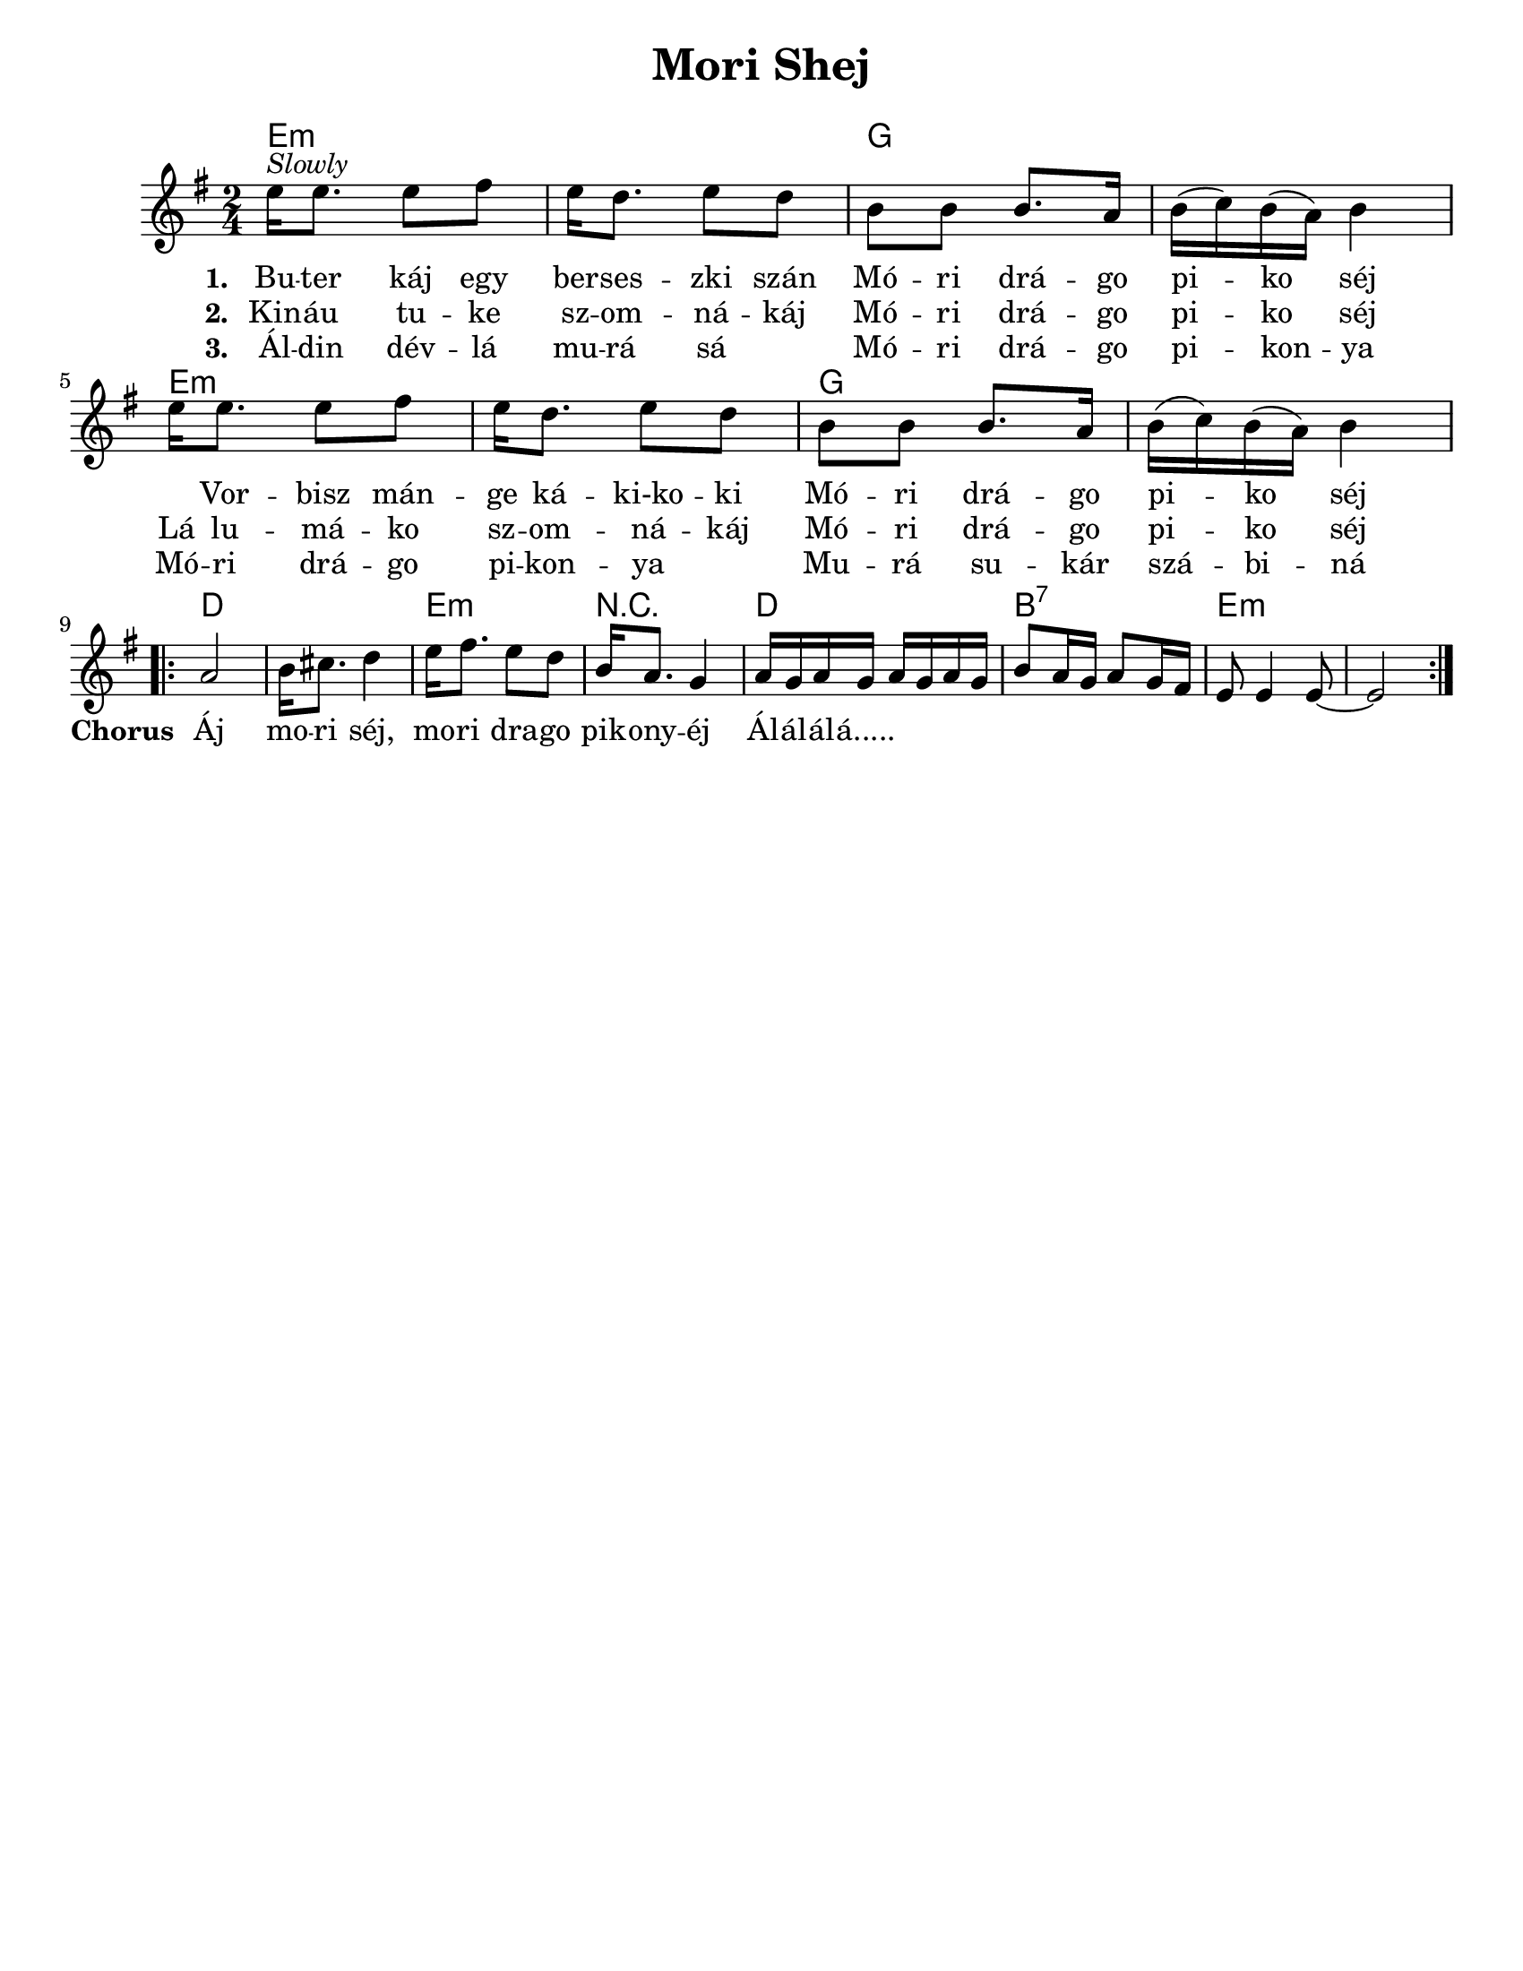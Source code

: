 \version "2.18.0"
\language "english"

\paper{
  tagline = ##f
  print-all-headers = ##t
  #(set-paper-size "letter")
}
date = #(strftime "%d-%m-%Y" (localtime (current-time)))

%\markup{ \italic{ " Updated " \date  }

%\markup{ \italic{ " Updated " \date  }  }

%#################################### Melody ########################
melody = \relative c'' {
  \clef treble
  \key e \minor
  \time 2/4
  \set Score.markFormatter = #format-mark-box-alphabet

  %\partial 16*3 a16 d f   %lead in notes


  e16 ^\markup{ \italic {Slowly}} e8. e8 fs
  e16 d8. e8 d|
  b8 b b8. a16|
  b16 (c) b (a) b4|

  e16 e8. e8 fs
  e16 d8. e8 d|
  b8 b b8. a16|
  b16 (c) b (a) b4|


  %\alternative { { }{ } }

 \break
  \repeat volta 2{
  %\mark \default
    a2
    b16 cs8. d4|
    e16 fs8. e8 d|
    b16 a8. g4|

    a16 g a g a g a g|
    b8 a16 g a8 g16 fs
    e8 e4 e8 ~
    e2
  }
  % \alternative { { }{ } }

}
%################################# Lyrics #####################
\addlyrics{
  \set stanza = #"1. "
  Bu -- ter káj egy ber -- ses -- zki szán
  Mó -- ri drá -- go pi -- ko séj \skip2

  Vor -- bisz mán -- ge ká -- ki-ko -- ki
  Mó -- ri drá -- go pi -- ko séj
  %chorus
  \set stanza = #"Chorus "
  Áj mo -- ri séj, mo -- ri dra -- go pik -- ony -- éj
  Ál -- ál -- ál -- á.....
}
\addlyrics{
  \set stanza = #"2. "
  Kin -- áu tu -- ke sz -- om -- ná -- káj
  Mó -- ri drá -- go pi -- ko séj
  Lá lu -- má -- ko sz -- om -- ná -- káj
  Mó -- ri drá -- go pi -- ko séj

}
\addlyrics{
  \set stanza = #"3. "
  Ál -- din dév -- lá mu -- rá sá \skip2
  Mó -- ri drá -- go pi -- kon -- ya
  Mó -- ri drá -- go pi -- kon -- ya \skip2
  Mu -- rá su -- kár szá -- bi -- ná


}
%################################# Chords #######################
harmonies = \chordmode {
  e2:m
  s2
  g2*2

  %repeated
  e2*2:m
  g2
  s2
  %b
  d2*2
  e2:m
  r2
  d2
  b2:7
  e2*2:m


}

\score {
  <<
    \new ChordNames {
      \set chordChanges = ##t
      \harmonies
    }
    \new Staff
    \melody
  >>
  \header{
    title= "Mori Shej"
    subtitle=""
    composer= ""
    instrument =""
    arranger= ""
  }
  \layout{indent = 1.0\cm}
  \midi { }
}
%{
Buter káj egy berseszki szán
Móri drágo piko séj
Vorbisz mánge káki-koki
Móri drágo piko séj

Áj mori séj, mori drago pikonyéj
Álálálá.....

Kináu tuke szomnákáj
Móri drágo piko séj
Lá lumáko szomnákáj
Móri drágo piko séj

Áldin dévlá murá sá
Móri drágo pikonya
Móri drágo pikonya
Murá sukár szábiná
%}
